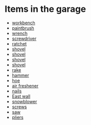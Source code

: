 * Items in the garage
  - [[real://garage/workbench?rel=in][workbench]]
  - [[real://garage/workbench?rel=in/paintbrush?rel=in front of][paintbrush]]
  - [[real://garage/workbench?rel=in/paintbrush?rel=in front of/wrench?rel=to the left of][wrench]]
  - [[real://garage/workbench?rel=in/nails?rel=on top of/screwdriver?rel=on top of][screwdriver]]
  - [[real://garage/workbench?rel=in/ratchet?rel=on top of][ratchet]]
  - [[real://garage/east wall?rel=in/rake?rel=on/hoe?rel=to the left of/snowblower?rel=above/shovel?rel=above][shovel]]
  - [[real://garage/east wall?rel=in/rake?rel=on/hoe?rel=to the left of/snowblower?rel=above/shovel?rel=above][shovel]]
  - [[real://garage/east wall?rel=in/rake?rel=on/hoe?rel=to the left of/snowblower?rel=above/shovel?rel=above][shovel]]
  - [[real://garage/east wall?rel=in/rake?rel=on/hoe?rel=to the left of/snowblower?rel=above/shovel?rel=above][shovel]]
  - [[real://garage/east wall?rel=in/rake?rel=on][rake]]
  - [[real://garage/workbench?rel=in/hammer?rel=on][hammer]]
  - [[real://garage/east wall?rel=in/rake?rel=on/hoe?rel=to the left of][hoe]]
  - [[real://garage/car?rel=in/air freshener?rel=in][air freshener]]
  - [[real://garage/workbench?rel=in/nails?rel=on top of][nails]]
  - [[real://garage/east wall?rel=in][East wall]]
  - [[real://garage/east wall?rel=in/rake?rel=on/hoe?rel=to the left of/snowblower?rel=above][snowblower]]
  - [[real://garage/workbench?rel=in/hammer?rel=on/screws?rel=to the right of][screws]]
  - [[real://garage/saw?rel=on][saw]]
  - [[real://garage/workbench?rel=in/hammer?rel=on/screws?rel=to the right of/pliers?rel=above][pliers]]
